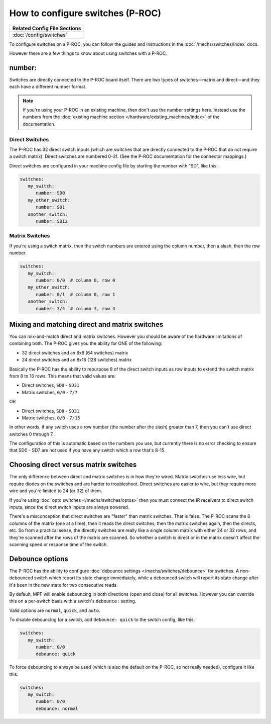 How to configure switches (P-ROC)
=================================

+------------------------------------------------------------------------------+
| Related Config File Sections                                                 |
+==============================================================================+
| :doc:`/config/switches`                                                      |
+------------------------------------------------------------------------------+

To configure switches on a P-ROC, you can follow the guides and instructions in
the :doc:`/mechs/switches/index` docs.

However there are a few things to know about using switches with a P-ROC.

number:
-------

Switches are directly connected to the P-ROC board itself. There are two
types of switches—matrix and direct—and they each have a different number
format.

.. note::

   If you're using your P-ROC in an existing machine, then don't use the number
   settings here. Instead use the numbers from the
   :doc:`existing machine section </hardware/existing_machines/index>`
   of the documentation.

Direct Switches
~~~~~~~~~~~~~~~

The P-ROC has 32 direct switch inputs (which are switches that are directly
connected to the P-ROC that do not require a switch matrix). Direct switches
are numbered 0-31. (See the P-ROC documentation for the connector mappings.)

Direct switches are configured in your machine config file by starting the
number with "SD", like this:

.. code-block:: mpf-config

   switches:
      my_switch:
         number: SD0
      my_other_switch:
         number: SD1
      another_switch:
         number: SD12

Matrix Switches
~~~~~~~~~~~~~~~

If you're using a switch matrix, then the switch numbers are entered using
the column number, then a slash, then the row number.

.. code-block:: mpf-config

   switches:
      my_switch:
         number: 0/0  # column 0, row 0
      my_other_switch:
         number: 0/1  # column 0, row 1
      another_switch:
         number: 3/4  # column 3, row 4

Mixing and matching direct and matrix switches
----------------------------------------------

You can mix-and-match direct and matrix switches. However you should be
aware of the hardware limitations of combining both. The P-ROC gives you the
ability for ONE of the following:

* 32 direct switches and an 8x8 (64 switches) matrix
* 24 direct switches and an 8x16 (128 switches) matrix

Basically the P-ROC has the ability to repurpose 8 of the direct switch inputs
as row inputs to extend the switch matrix from 8 to 16 rows. This means
that valid values are:

* Direct switches, ``SD0`` - ``SD31``
* Matrix switches, ``0/0`` - ``7/7``

OR

* Direct switches, ``SD8`` - ``SD31``
* Matrix switches, ``0/0`` - ``7/15``

In other words, if any switch uses a row number (the number after the slash)
greater than 7, then you can't use direct switches 0 through 7.

The configuration of this is automatic based on the numbers you use, but
currently there is no error checking to ensure that SD0 - SD7 are not used if
you have any switch which a row that's 8-15.

Choosing direct versus matrix switches
--------------------------------------

The only difference between direct and matrix switches is in how they're wired.
Matrix switches use less wire, but require diodes on the switches and are
harder to troubleshoot. Direct switches are easier to wire, but they require
more wire and you're limited to 24 (or 32) of them.

If you're using :doc:`opto switches </mechs/switches/optos>` then you must
connect the IR receivers to direct switch inputs, since the direct switch
inputs are always powered.

There's a misconception that direct switches are "faster" than matrix switches.
That is false. The P-ROC scans the 8 columns of the matrix (one at a time),
then it reads the direct switches, then the matrix switches again, then the
directs, etc. So from a practical sense, the directly switches are really like
a single column matrix with either 24 or 32 rows, and they're scanned after the
rows of the matrix are scanned. So whether a switch is direct or in the matrix
doesn't affect the scanning speed or response time of the switch.

Debounce options
----------------

The P-ROC has the ability to configure :doc:`debounce settings </mechs/switches/debounce>`
for switches. A non-debounced switch which report its state change immediately,
while a debounced switch will report its state change after it's been in the
new state for two consecutive reads.

By default, MPF will enable debouncing in both directions (open and close) for
all switches. However you can override this on a per-switch basis with a
switch's ``debounce:`` setting.

Valid options are ``normal``, ``quick``, and ``auto``.

To disable debouncing for a switch, add ``debounce: quick`` to the switch
config, like this:

.. code-block:: mpf-config

   switches:
      my_switch:
         number: 0/0
         debounce: quick

To force debouncing to always be used (which is also the default on the P-ROC,
so not really needed), configure it like this:

.. code-block:: mpf-config

   switches:
      my_switch:
         number: 0/0
         debounce: normal


